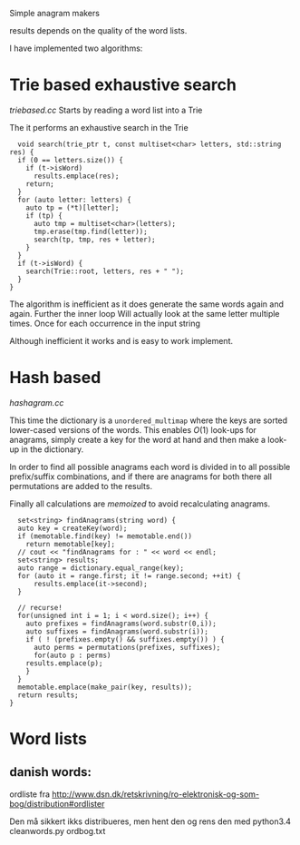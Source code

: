 Simple anagram makers

results depends on the quality of the word lists.


I have implemented two algorithms:
* Trie based exhaustive search
  [[triebased.cc]]
  Starts by reading a word list into a Trie

  The it performs an exhaustive search in the Trie
  #+BEGIN_SRC c++
  void search(trie_ptr t, const multiset<char> letters, std::string res) {
  if (0 == letters.size()) {
    if (t->isWord)
      results.emplace(res);
    return;
  }
  for (auto letter: letters) {
    auto tp = (*t)[letter];
    if (tp) {
      auto tmp = multiset<char>(letters);
      tmp.erase(tmp.find(letter));
      search(tp, tmp, res + letter);
    }
  }
  if (t->isWord) {
    search(Trie::root, letters, res + " ");
  }
}
  #+END_SRC

  The algorithm is inefficient as it does generate the same words
  again and again. Further the inner loop Will actually look at the same
  letter multiple times. Once for each occurrence in the input string

  Although inefficient it works and is easy to work implement.

* Hash based
  [[hashagram.cc]]

  This time the dictionary is a =unordered_multimap= where the keys
  are sorted lower-cased versions of the words. This enables $O(1)$
  look-ups for anagrams, simply create a key for the word at hand and
  then make a look-up in the dictionary.

  In order to find all possible anagrams each word is divided in to
  all possible prefix/suffix combinations, and if there are anagrams
  for both there all permutations are added to the results.

  Finally all calculations are /memoized/ to avoid recalculating anagrams.

  #+BEGIN_SRC c++
  set<string> findAnagrams(string word) {
  auto key = createKey(word);
  if (memotable.find(key) != memotable.end())
    return memotable[key];
  // cout << "findAnagrams for : " << word << endl;
  set<string> results;
  auto range = dictionary.equal_range(key);
  for (auto it = range.first; it != range.second; ++it) {
      results.emplace(it->second);
  }
  
  // recurse!
  for(unsigned int i = 1; i < word.size(); i++) {
    auto prefixes = findAnagrams(word.substr(0,i));
    auto suffixes = findAnagrams(word.substr(i));
    if ( ! (prefixes.empty() && suffixes.empty()) ) {
      auto perms = permutations(prefixes, suffixes);
      for(auto p : perms)
	results.emplace(p);
    }
  }
  memotable.emplace(make_pair(key, results));
  return results;
}
  #+END_SRC
  
* Word lists

** danish words:
   ordliste fra [[http://www.dsn.dk/retskrivning/ro-elektronisk-og-som-bog/distribution#ordlister]]

   Den må sikkert ikks distribueres, men hent den og rens den med 
   python3.4 cleanwords.py ordbog.txt 
